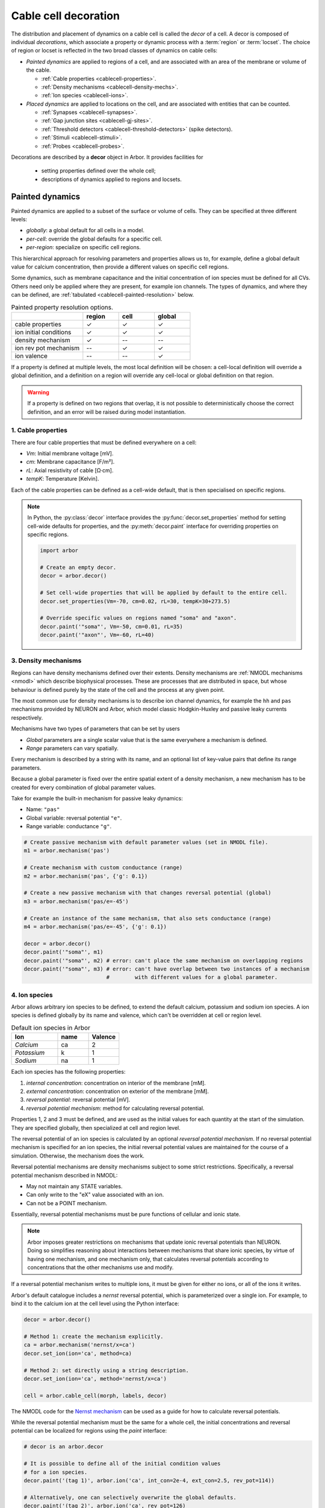 .. _decor:

.. _cablecell-decoration:

Cable cell decoration
=====================

The distribution and placement of dynamics on a cable cell is called the *decor* of a cell.
A decor is composed of individual *decorations*, which associate a property or dynamic process
with a :term:`region` or :term:`locset`.
The choice of region or locset is reflected in the two broad classes of dynamics on cable cells:

* *Painted dynamics* are applied to regions of a cell, and are associated with
  an area of the membrane or volume of the cable.

  * :ref:`Cable properties <cablecell-properties>`.
  * :ref:`Density mechanisms <cablecell-density-mechs>`.
  * :ref:`Ion species <cablecell-ions>`.

* *Placed dynamics* are applied to locations on the cell, and are associated
  with entities that can be counted.

  * :ref:`Synapses <cablecell-synapses>`.
  * :ref:`Gap junction sites <cablecell-gj-sites>`.
  * :ref:`Threshold detectors <cablecell-threshold-detectors>` (spike detectors).
  * :ref:`Stimuli <cablecell-stimuli>`.
  * :ref:`Probes <cablecell-probes>`.

Decorations are described by a **decor** object in Arbor. It provides facilities for

  * setting properties defined over the whole cell;
  * descriptions of dynamics applied to regions and locsets.

.. _cablecell-paint:

Painted dynamics
----------------

Painted dynamics are applied to a subset of the surface or volume of cells.
They can be specified at three different levels:

* *globally*: a global default for all cells in a model.
* *per-cell*: override the global defaults for a specific cell.
* *per-region*: specialize on specific cell regions.

This hierarchical approach for resolving parameters and properties allows
us to, for example, define a global default value for calcium concentration,
then provide a different values on specific cell regions.

Some dynamics, such as membrane capacitance and the initial concentration of ion species
must be defined for all CVs. Others need only be applied where they are
present, for example ion channels.
The types of dynamics, and where they can be defined, are
:ref:`tabulated <cablecell-painted-resolution>` below.

.. _cablecell-painted-resolution:

.. csv-table:: Painted property resolution options.
   :widths: 20, 10, 10, 10

                  ,       **region**, **cell**, **global**
   cable properties,       ✓, ✓, ✓
   ion initial conditions, ✓, ✓, ✓
   density mechanism,       ✓, --, --
   ion rev pot mechanism,  --, ✓, ✓
   ion valence,            --, --, ✓

If a property is defined at multiple levels, the most local definition will be chosen:
a cell-local definition will override a global definition, and a definition on a region
will override any cell-local or global definition on that region.

.. warning::
    If a property is defined on two regions that overlap, it is not possible to
    deterministically choose the correct definition, and an error will be
    raised during model instantiation.

.. _cablecell-properties:

1. Cable properties
~~~~~~~~~~~~~~~~~~~

There are four cable properties that must be defined everywhere on a cell:

* *Vm*: Initial membrane voltage [mV].
* *cm*: Membrane capacitance [F/m²].
* *rL*: Axial resistivity of cable [Ω·cm].
* *tempK*: Temperature [Kelvin].

Each of the cable properties can be defined as a cell-wide default, that is then
specialised on specific regions.

.. note::

    In Python, the :py:class:`decor` interface provides the :py:func:`decor.set_properties` method
    for setting cell-wide defaults for properties, and the
    :py:meth:`decor.paint` interface for overriding properties on specific regions.

    .. code-block:: Python

        import arbor

        # Create an empty decor.
        decor = arbor.decor()

        # Set cell-wide properties that will be applied by default to the entire cell.
        decor.set_properties(Vm=-70, cm=0.02, rL=30, tempK=30+273.5)

        # Override specific values on regions named "soma" and "axon".
        decor.paint('"soma"', Vm=-50, cm=0.01, rL=35)
        decor.paint('"axon"', Vm=-60, rL=40)

.. _cablecell-density-mechs:

3. Density mechanisms
~~~~~~~~~~~~~~~~~~~~~

Regions can have density mechanisms defined over their extents.
Density mechanisms are :ref:`NMODL mechanisms <nmodl>`
which describe biophysical processes. These are processes
that are distributed in space, but whose behaviour is defined purely
by the state of the cell and the process at any given point.

The most common use for density mechanisms is to describe ion channel dynamics,
for example the ``hh`` and ``pas`` mechanisms provided by NEURON and Arbor,
which model classic Hodgkin-Huxley and passive leaky currents respectively.

Mechanisms have two types of parameters that can be set by users

* *Global* parameters are a single scalar value that is the
  same everywhere a mechanism is defined.
* *Range* parameters can vary spatially.

Every mechanism is described by a string with its name, and
an optional list of key-value pairs that define its range parameters.

Because a global parameter is fixed over the entire spatial extent
of a density mechanism, a new mechanism has to be created for every
combination of global parameter values.

Take for example the built-in mechanism for passive leaky dynamics:

* Name: ``"pas"``
* Global variable: reversal potential ``"e"``.
* Range variable: conductance ``"g"``.

.. code-block:: Python

    # Create passive mechanism with default parameter values (set in NMODL file).
    m1 = arbor.mechanism('pas')

    # Create mechanism with custom conductance (range)
    m2 = arbor.mechanism('pas', {'g': 0.1})

    # Create a new passive mechanism with that changes reversal potential (global)
    m3 = arbor.mechanism('pas/e=-45')

    # Create an instance of the same mechanism, that also sets conductance (range)
    m4 = arbor.mechanism('pas/e=-45', {'g': 0.1})

    decor = arbor.decor()
    decor.paint('"soma"', m1)
    decor.paint('"soma"', m2) # error: can't place the same mechanism on overlapping regions
    decor.paint('"soma"', m3) # error: can't have overlap between two instances of a mechanism
                              #        with different values for a global parameter.

.. _cablecell-ions:

4. Ion species
~~~~~~~~~~~~~~

Arbor allows arbitrary ion species to be defined, to extend the default
calcium, potassium and sodium ion species.
A ion species is defined globally by its name and valence, which
can't be overridden at cell or region level.

.. csv-table:: Default ion species in Arbor
   :widths: 15, 10, 10

   **Ion**,     **name**, **Valence**
   *Calcium*,   ca,       2
   *Potassium*,  k,       1
   *Sodium*,    na,       1

Each ion species has the following properties:

1. *internal concentration*: concentration on interior of the membrane [mM].
2. *external concentration*: concentration on exterior of the membrane [mM].
3. *reversal potential*: reversal potential [mV].
4. *reversal potential mechanism*:  method for calculating reversal potential.

Properties 1, 2 and 3 must be defined, and are used as the initial values for
each quantity at the start of the simulation. They are specified globally,
then specialized at cell and region level.

The reversal potential of an ion species is calculated by an
optional *reversal potential mechanism*.
If no reversal potential mechanism is specified for an ion species, the initial
reversal potential values are maintained for the course of a simulation.
Otherwise, the mechanism does the work.

Reversal potential mechanisms are density mechanisms subject to some strict restrictions.
Specifically, a reversal potential mechanism described in NMODL:

* May not maintain any STATE variables.
* Can only write to the "eX" value associated with an ion.
* Can not be a POINT mechanism.

Essentially, reversal potential mechanisms must be pure functions of cellular
and ionic state.

.. note::
    Arbor imposes greater restrictions on mechanisms that update ionic reversal potentials
    than NEURON. Doing so simplifies reasoning about interactions between
    mechanisms that share ionic species, by virtue of having one mechanism, and one
    mechanism only, that calculates reversal potentials according to concentrations
    that the other mechanisms use and modify.

If a reversal potential mechanism writes to multiple ions,
it must be given for either no ions, or all of the ions it writes.

Arbor's default catalogue includes a *nernst* reversal potential, which is
parameterized over a single ion. For example, to bind it to the calcium
ion at the cell level using the Python interface:

.. code-block:: Python

    decor = arbor.decor()

    # Method 1: create the mechanism explicitly.
    ca = arbor.mechanism('nernst/x=ca')
    decor.set_ion(ion='ca', method=ca)

    # Method 2: set directly using a string description.
    decor.set_ion(ion='ca', method='nernst/x=ca')

    cell = arbor.cable_cell(morph, labels, decor)


The NMODL code for the
`Nernst mechanism  <https://github.com/arbor-sim/arbor/blob/master/mechanisms/mod/nernst.mod>`_
can be used as a guide for how to calculate reversal potentials.

While the reversal potential mechanism must be the same for a whole cell,
the initial concentrations and reversal potential can be localized for regions
using the *paint* interface:

.. code-block:: Python

    # decor is an arbor.decor

    # It is possible to define all of the initial condition values
    # for a ion species.
    decor.paint('(tag 1)', arbor.ion('ca', int_con=2e-4, ext_con=2.5, rev_pot=114))

    # Alternatively, one can selectively overwrite the global defaults.
    decor.paint('(tag 2)', arbor.ion('ca', rev_pot=126)

.. _cablecell-place:

Placed dynamics
---------------

Placed dynamics are discrete countable items that affect or record the dynamics of a cell,
and are assigned to specific locations.

.. _cablecell-synapses:

1. Connection sites
~~~~~~~~~~~~~~~~~~~

Connections (synapses) are instances of NMODL POINT mechanisms. See also :ref:`modelconnections`.

.. _cablecell-gj-sites:

2. Gap junction sites
~~~~~~~~~~~~~~~~~~~~~

See :ref:`modelgapjunctions`.

.. _cablecell-threshold-detectors:

3. Threshold detectors (spike detectors).
~~~~~~~~~~~~~~~~~~~~~~~~~~~~~~~~~~~~~~~~~

.. _cablecell-stimuli:

4. Stimuli
~~~~~~~~~~

A current stimulus is a DC or sinusoidal current of fixed frequemcy with a time-varying amplitude
governed by a piecewise-linear envelope.

The stimulus is described by two parameters: a frequency in Hertz, where a value of zero denotes DC;
and a sequence of points (*t*\ :sub:`i`\ , *a*\ :sub:`i`\ ) describing the envelope, where the times
*t*\ :sub:`i` are in milliseconds and the amplitudes *a*\ :sub:`i` are in nanoamperes.

The stimulus starts at the first timepoint *t*\ :sub:`0` with amplitude *a*\ :sub:`0`, and the amplitude
is then interpolated linearly between successive points. The last envelope point
(*t*\ :sub:`n`\ , *a*\ :sub:`n`\ ) describes a constant amplitude *a*\ :sub:`n` from
the time *t*\ :sub:`n` onwards.

Stimulus objects in the C++ and Python interfaces have simple constructors for describing
constant stimuli and constant amplitude stimuli restricted to a fixed time interval.

.. code-block:: Python

    # Constant stimulus, amplitude 10 nA.
    decor.place('(root)', arbor.iclamp(10))

    # Constant amplitude 10 nA stimulus at 20 Hz.
    decor.place('(root)', arbor.iclamp(10, 20))

    # Stimulus at 20 Hz, amplitude 10 nA, for 40 ms starting at t = 30 ms.
    decor.place('(root)', arbor.iclamp(30, 40, 10, 20))

    # Piecewise linear stimulus with amplitude ranging from 0 nA to 10 nA,
    # starting at t = 30 ms and stopping at t = 50 ms.
    decor.place('(root)', arbor.iclamp([(30, 0), (37, 10), (43, 8), (50, 0)])


.. _cablecell-probes:

5. Probes
~~~~~~~~~


API
---

* :ref:`Python <pycablecell-decor>`
* :ref:`C++ <cppcablecell-decor>`

